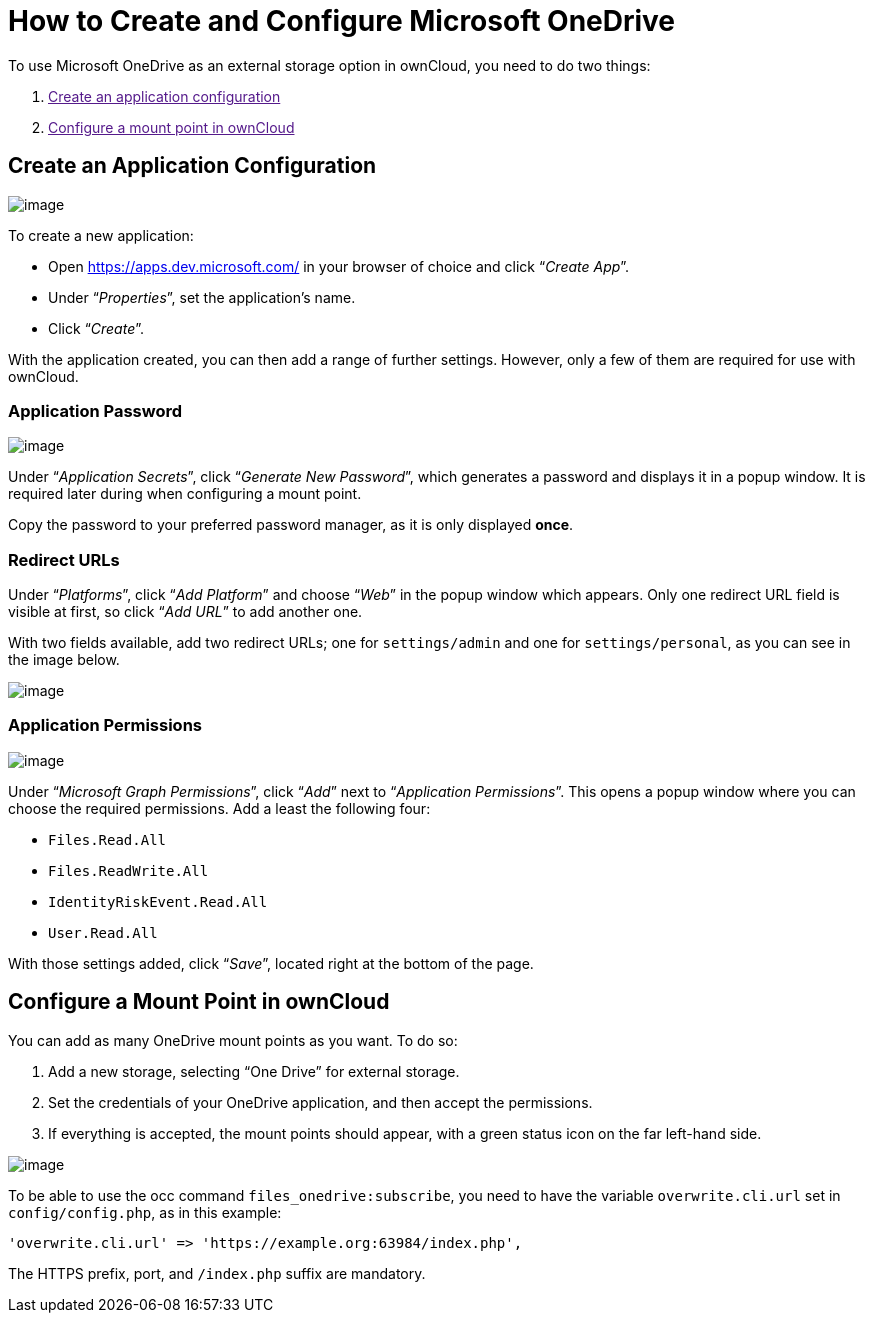 How to Create and Configure Microsoft OneDrive
==============================================

To use Microsoft OneDrive as an external storage option in ownCloud, you
need to do two things:

1.  link:[Create an application configuration]
2.  link:[Configure a mount point in ownCloud]

[[create-an-application-configuration]]
Create an Application Configuration
-----------------------------------

image:/server/_images/enterprise/external_storage/onedrive/register-an-application.png[image]

To create a new application:

* Open https://apps.dev.microsoft.com/ in your browser of choice and
click ``__Create App__''.
* Under ``__Properties__'', set the application’s name.
* Click ``__Create__''.

With the application created, you can then add a range of further
settings. However, only a few of them are required for use with
ownCloud.

[[application-password]]
Application Password
~~~~~~~~~~~~~~~~~~~~

image:/server/_images/enterprise/external_storage/onedrive/set-application-name.png[image]

Under ``__Application Secrets__'', click ``__Generate New Password__'',
which generates a password and displays it in a popup window. It is
required later during when configuring a mount point.

Copy the password to your preferred password manager, as it is only
displayed *once*.

[[redirect-urls]]
Redirect URLs
~~~~~~~~~~~~~

Under ``__Platforms__'', click ``__Add Platform__'' and choose
``__Web__'' in the popup window which appears. Only one redirect URL
field is visible at first, so click ``__Add URL__'' to add another one.

With two fields available, add two redirect URLs; one for
`settings/admin` and one for `settings/personal`, as you can see in the
image below.

image:/server/_images/enterprise/external_storage/onedrive/set-redirect-urls.png[image]

[[application-permissions]]
Application Permissions
~~~~~~~~~~~~~~~~~~~~~~~

image:/server/_images/enterprise/external_storage/onedrive/set-permissions.png[image]

Under ``__Microsoft Graph Permissions__'', click ``__Add__'' next to
``__Application Permissions__''. This opens a popup window where you can
choose the required permissions. Add a least the following four:

* `Files.Read.All`
* `Files.ReadWrite.All`
* `IdentityRiskEvent.Read.All`
* `User.Read.All`

With those settings added, click ``__Save__'', located right at the
bottom of the page.

[[configure-a-mount-point-in-owncloud]]
Configure a Mount Point in ownCloud
-----------------------------------

You can add as many OneDrive mount points as you want. To do so:

1.  Add a new storage, selecting ``One Drive'' for external storage.
2.  Set the credentials of your OneDrive application, and then accept
the permissions.
3.  If everything is accepted, the mount points should appear, with a
green status icon on the far left-hand side.

image:/server/_images/enterprise/external_storage/onedrive/configure-mountpoints.png[image]

To be able to use the occ command `files_onedrive:subscribe`, you need
to have the variable `overwrite.cli.url` set in `config/config.php`, as
in this example:

[source,php]
----
'overwrite.cli.url' => 'https://example.org:63984/index.php',
----

The HTTPS prefix, port, and `/index.php` suffix are mandatory.
